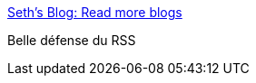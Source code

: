 :jbake-type: post
:jbake-status: published
:jbake-title: Seth's Blog: Read more blogs
:jbake-tags: rss,web,_mois_juin,_année_2016
:jbake-date: 2016-06-02
:jbake-depth: ../
:jbake-uri: shaarli/1464851132000.adoc
:jbake-source: https://nicolas-delsaux.hd.free.fr/Shaarli?searchterm=http%3A%2F%2Fsethgodin.typepad.com%2Fseths_blog%2F2016%2F06%2Fread-more-blogs.html&searchtags=rss+web+_mois_juin+_ann%C3%A9e_2016
:jbake-style: shaarli

http://sethgodin.typepad.com/seths_blog/2016/06/read-more-blogs.html[Seth's Blog: Read more blogs]

Belle défense du RSS
